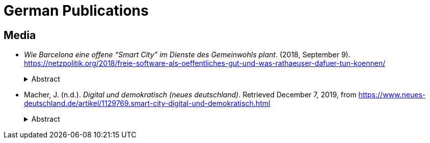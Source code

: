 = German Publications

== Media

* _Wie Barcelona eine offene “Smart City” im Dienste des Gemeinwohls plant_. (2018, September 9). https://netzpolitik.org/2018/freie-software-als-oeffentliches-gut-und-was-rathaeuser-dafuer-tun-koennen/
+
.Abstract
[%collapsible]
====
Im Interview spricht Francesca Bria, Barcelonas Chief Technology and Digital Innovation Officer, über “Digitale Soziale Innovation” und passende Strategien um die lokale Wirtschaft, Privatsphäre und die demokratische Teilhabe der Bürger*innen auch in einer “Smart City” langfristig zu sichern und zu.
====

* Macher, J. (n.d.). _Digital und demokratisch (neues deutschland)_. Retrieved December 7, 2019, from https://www.neues-deutschland.de/artikel/1129769.smart-city-digital-und-demokratisch.html
+
.Abstract
[%collapsible]
====
In Barcelona bedeutet »Smart City«: Mehr Mitsprache für die Menschen. Andere Städte sind dem Beispiel gefolgt.
====

